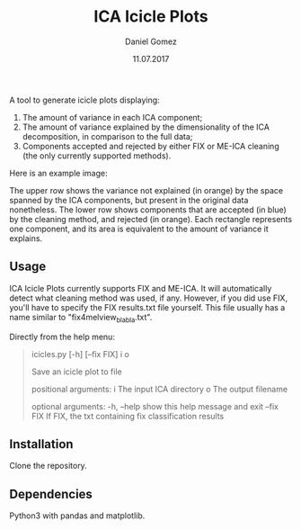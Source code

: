 #+TITLE: ICA Icicle Plots
#+AUTHOR: Daniel Gomez
#+DATE: 11.07.2017

A tool to generate icicle plots displaying:
1. The amount of variance in each ICA component;
2.  The amount of variance explained by the dimensionality of the ICA decomposition, in comparison to the full data;
3. Components accepted and rejected by either FIX or ME-ICA cleaning (the only currently supported methods).

Here is an example image:

[[./icicle_plot.png]]

The upper row shows the variance not explained (in orange) by the space spanned by the ICA components, but present in the original data nonetheless.
The lower row shows components that are accepted (in blue) by the cleaning method, and rejected (in orange). Each rectangle represents one component, and its area is equivalent to the amount of variance it explains.

** Usage

ICA Icicle Plots currently supports FIX and ME-ICA. It will automatically detect what cleaning method was used, if any.
However, if you did use FIX, you'll have to specify the FIX results.txt file yourself. This file usually has a name similar to "fix4melview_blabla.txt".

Directly from the help menu:
#+begin_quote
icicles.py [-h] [--fix FIX] i o

Save an icicle plot to file

positional arguments:
  i           The input ICA directory
  o           The output filename

optional arguments:
  -h, --help  show this help message and exit
  --fix FIX   If FIX, the txt containing fix classification results
#+end_quote

** Installation

Clone the repository.

** Dependencies

Python3 with pandas and matplotlib.
